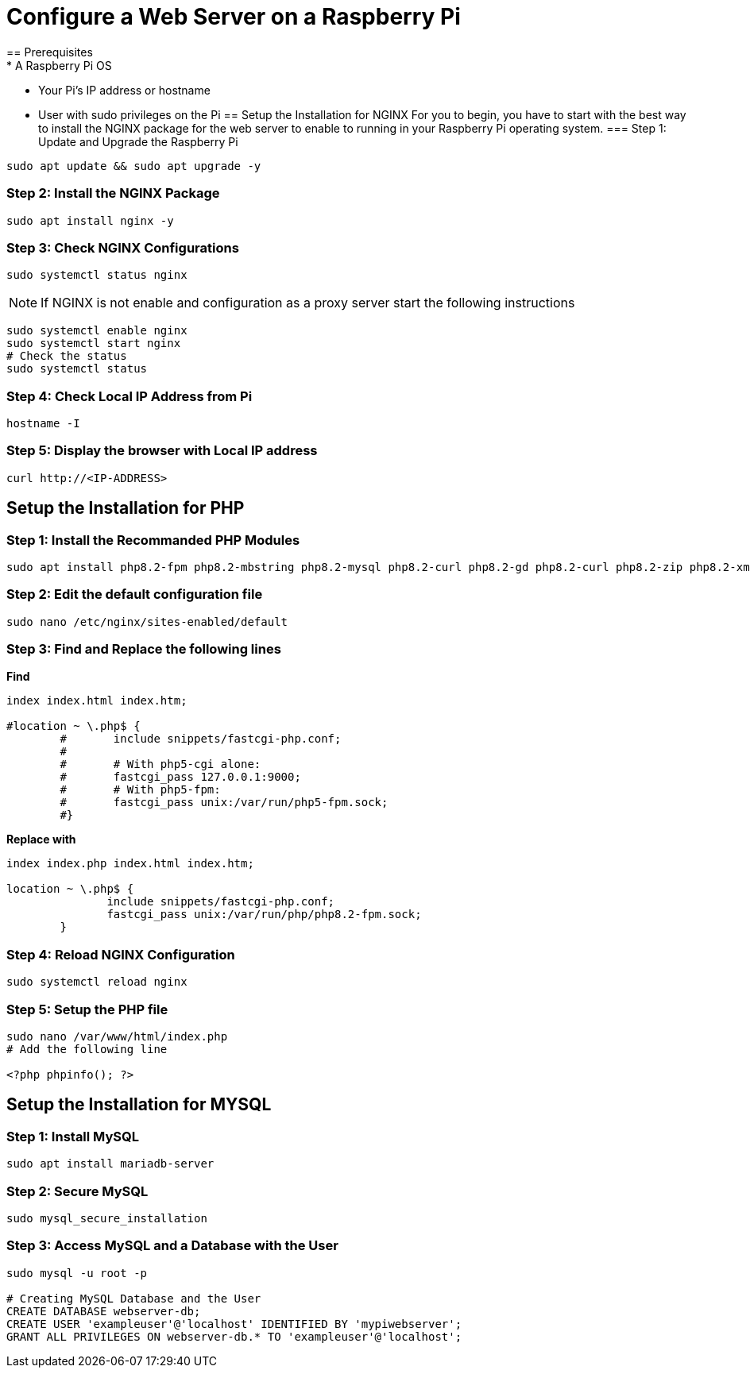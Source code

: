 = Configure a Web Server on a Raspberry Pi
== Prerequisites
* A Raspberry Pi OS
* Your Pi's IP address or hostname
* User with sudo privileges on the Pi
== Setup the Installation for NGINX
For you to begin, you have to start with the best way to install the NGINX package for the web server to enable to running in your Raspberry Pi operating system.
=== Step 1: Update and Upgrade the Raspberry Pi
[,bash]
----
sudo apt update && sudo apt upgrade -y
----
=== Step 2: Install the NGINX Package
[,bash]
----
sudo apt install nginx -y
----
=== Step 3: Check NGINX Configurations
[,bash]
----
sudo systemctl status nginx
----
NOTE: If NGINX is not enable and configuration as a proxy server start the following instructions 

[,bash]
----
sudo systemctl enable nginx
sudo systemctl start nginx
# Check the status
sudo systemctl status
----
=== Step 4: Check Local IP Address from Pi
[,bash]
----
hostname -I
----
=== Step 5: Display the browser with Local IP address
[,bash]
----
curl http://<IP-ADDRESS>
----
== Setup the Installation for PHP
=== Step 1: Install the Recommanded PHP Modules 
[,bash]
----
sudo apt install php8.2-fpm php8.2-mbstring php8.2-mysql php8.2-curl php8.2-gd php8.2-curl php8.2-zip php8.2-xml -y
----
=== Step 2: Edit the default configuration file
[,bash]
----
sudo nano /etc/nginx/sites-enabled/default
----
=== Step 3: Find and Replace the following lines
*Find*
[,bash]
----
index index.html index.htm;

#location ~ \.php$ {
        #       include snippets/fastcgi-php.conf;
        #
        #       # With php5-cgi alone:
        #       fastcgi_pass 127.0.0.1:9000;
        #       # With php5-fpm:
        #       fastcgi_pass unix:/var/run/php5-fpm.sock;
        #}
----
*Replace with*
[,bash]
----
index index.php index.html index.htm;

location ~ \.php$ {
               include snippets/fastcgi-php.conf;
               fastcgi_pass unix:/var/run/php/php8.2-fpm.sock;
        }
----
=== Step 4: Reload NGINX Configuration
[,bash]
----
sudo systemctl reload nginx
----
=== Step 5: Setup the PHP file
[,bash]
----
sudo nano /var/www/html/index.php
# Add the following line

<?php phpinfo(); ?>
----
== Setup the Installation for MYSQL
=== Step 1: Install MySQL
[,bash]
----
sudo apt install mariadb-server
----
=== Step 2: Secure MySQL
[,bash]
----
sudo mysql_secure_installation
----
=== Step 3: Access MySQL and a Database with the User
[,bash]
----
sudo mysql -u root -p

# Creating MySQL Database and the User
CREATE DATABASE webserver-db;
CREATE USER 'exampleuser'@'localhost' IDENTIFIED BY 'mypiwebserver';
GRANT ALL PRIVILEGES ON webserver-db.* TO 'exampleuser'@'localhost';
----
